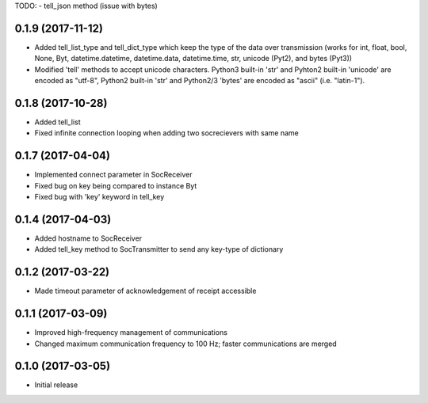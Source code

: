 TODO:
- tell_json method (issue with bytes)


0.1.9 (2017-11-12)
++++++++++++++++++

- Added tell_list_type and tell_dict_type which keep the type of the data over transmission (works for int, float, bool, None, Byt, datetime.datetime, datetime.data, datetime.time, str, unicode (Pyt2), and bytes (Pyt3))
- Modified 'tell' methods to accept unicode characters. Python3 built-in 'str' and Pyhton2 built-in 'unicode' are encoded as "utf-8", Python2 built-in 'str' and Python2/3 'bytes' are encoded as "ascii" (i.e. "latin-1").


0.1.8 (2017-10-28)
++++++++++++++++++

- Added tell_list
- Fixed infinite connection looping when adding two socrecievers with same name


0.1.7 (2017-04-04)
++++++++++++++++++

- Implemented connect parameter in SocReceiver
- Fixed bug on key being compared to instance Byt
- Fixed bug with 'key' keyword in tell_key


0.1.4 (2017-04-03)
++++++++++++++++++

- Added hostname to SocReceiver
- Added tell_key method to SocTransmitter to send any key-type of dictionary


0.1.2 (2017-03-22)
++++++++++++++++++

- Made timeout parameter of acknowledgement of receipt accessible


0.1.1 (2017-03-09)
++++++++++++++++++

- Improved high-frequency management of communications
- Changed maximum communication frequency to 100 Hz; faster communications are merged


0.1.0 (2017-03-05)
++++++++++++++++++

- Initial release

